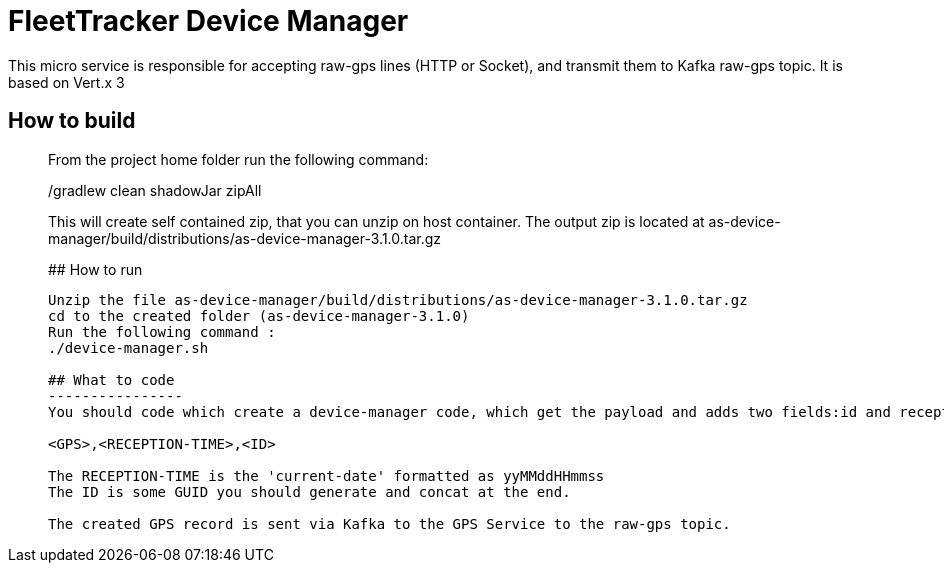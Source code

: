 # FleetTracker Device Manager

This micro service is responsible for accepting raw-gps lines (HTTP or Socket), and transmit them to Kafka raw-gps topic.
It is based  on Vert.x 3

## How to build
_______________
From the project home folder run the following command:

./gradlew clean shadowJar zipAll

This will create self contained zip, that you can unzip on host container. The output zip is located at
as-device-manager/build/distributions/as-device-manager-3.1.0.tar.gz

## How to run
--------------

Unzip the file as-device-manager/build/distributions/as-device-manager-3.1.0.tar.gz
cd to the created folder (as-device-manager-3.1.0)
Run the following command : 
./device-manager.sh

## What to code
----------------
You should code which create a device-manager code, which get the payload and adds two fields:id and receptionTime. This means that you should get the String and concat two fields to it as follow:

<GPS>,<RECEPTION-TIME>,<ID>

The RECEPTION-TIME is the 'current-date' formatted as yyMMddHHmmss
The ID is some GUID you should generate and concat at the end.

The created GPS record is sent via Kafka to the GPS Service to the raw-gps topic.



 

